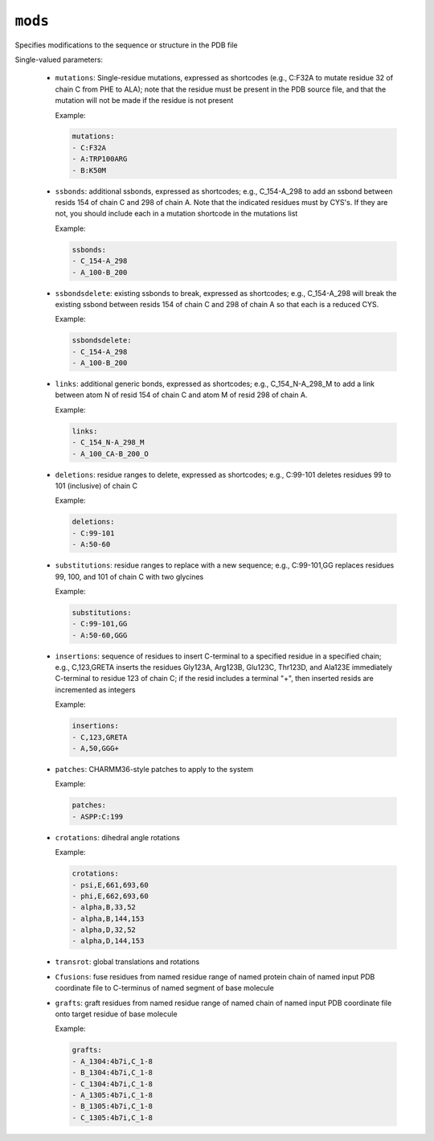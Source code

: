 .. _config_ref tasks psfgen mods:

``mods``
========

Specifies modifications to the sequence or structure in the PDB file

Single-valued parameters:

  * ``mutations``: Single-residue mutations, expressed as shortcodes (e.g., C:F32A to mutate residue 32 of chain C from PHE to ALA); note that the residue must be present in the PDB source file, and that the mutation will not be made if the residue is not present

    Example:

    .. code-block:: yaml
    
       mutations:
       - C:F32A
       - A:TRP100ARG
       - B:K50M

  * ``ssbonds``: additional ssbonds, expressed as shortcodes; e.g., C_154-A_298 to add an ssbond between resids 154 of chain C and 298 of chain A.  Note that the indicated residues must by CYS's.  If they are not, you should include each in a mutation shortcode in the mutations list

    Example:

    .. code-block:: yaml
    
       ssbonds:
       - C_154-A_298
       - A_100-B_200

  * ``ssbondsdelete``: existing ssbonds to break, expressed as shortcodes; e.g., C_154-A_298 will break the existing ssbond between resids 154 of chain C and 298 of chain A so that each is a reduced CYS.

    Example:

    .. code-block:: yaml
    
       ssbondsdelete:
       - C_154-A_298
       - A_100-B_200

  * ``links``: additional generic bonds, expressed as shortcodes; e.g., C_154_N-A_298_M to add a link between atom N of resid 154 of chain C and atom M of resid 298 of chain A.

    Example:

    .. code-block:: yaml
    
       links:
       - C_154_N-A_298_M
       - A_100_CA-B_200_O

  * ``deletions``: residue ranges to delete, expressed as shortcodes; e.g., C:99-101 deletes residues 99 to 101 (inclusive) of chain C

    Example:

    .. code-block:: yaml
    
       deletions:
       - C:99-101
       - A:50-60

  * ``substitutions``: residue ranges to replace with a new sequence; e.g., C:99-101,GG replaces residues 99, 100, and 101 of chain C with two glycines

    Example:

    .. code-block:: yaml
    
       substitutions:
       - C:99-101,GG
       - A:50-60,GGG

  * ``insertions``: sequence of residues to insert C-terminal to a specified residue in a specified chain; e.g., C,123,GRETA inserts the residues Gly123A, Arg123B, Glu123C, Thr123D, and Ala123E immediately C-terminal to residue 123 of chain C; if the resid includes a terminal "+", then inserted resids are incremented as integers

    Example:

    .. code-block:: yaml
    
       insertions:
       - C,123,GRETA
       - A,50,GGG+

  * ``patches``: CHARMM36-style patches to apply to the system

    Example:

    .. code-block:: yaml
    
       patches:
       - ASPP:C:199

  * ``crotations``: dihedral angle rotations

    Example:

    .. code-block:: yaml
    
       crotations:
       - psi,E,661,693,60
       - phi,E,662,693,60
       - alpha,B,33,52
       - alpha,B,144,153
       - alpha,D,32,52
       - alpha,D,144,153

  * ``transrot``: global translations and rotations

  * ``Cfusions``: fuse residues from named residue range of named protein chain of named input PDB coordinate file to C-terminus of named segment of base molecule

  * ``grafts``: graft residues from named residue range of named chain of named input PDB coordinate file onto target residue of base molecule

    Example:

    .. code-block:: yaml
    
       grafts:
       - A_1304:4b7i,C_1-8
       - B_1304:4b7i,C_1-8
       - C_1304:4b7i,C_1-8
       - A_1305:4b7i,C_1-8
       - B_1305:4b7i,C_1-8
       - C_1305:4b7i,C_1-8



.. raw:: html

   <div class="autogen-footer">
     <p>This page was generated by ycleptic v1.6.2 on 2025-06-25.</p>
   </div>